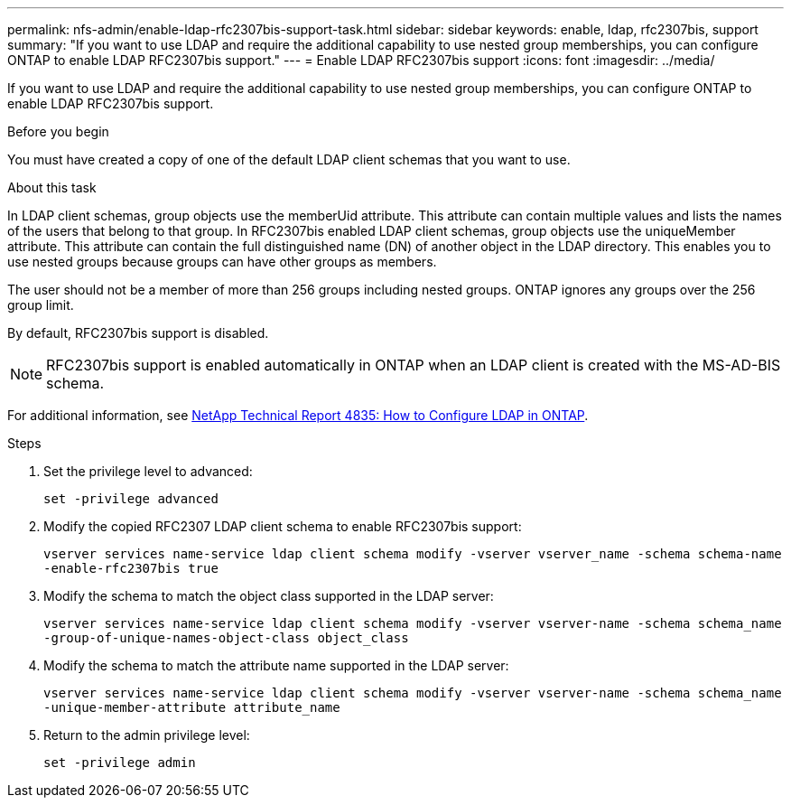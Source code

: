 ---
permalink: nfs-admin/enable-ldap-rfc2307bis-support-task.html
sidebar: sidebar
keywords: enable, ldap, rfc2307bis, support
summary: "If you want to use LDAP and require the additional capability to use nested group memberships, you can configure ONTAP to enable LDAP RFC2307bis support."
---
= Enable LDAP RFC2307bis support
:icons: font
:imagesdir: ../media/

[.lead]
If you want to use LDAP and require the additional capability to use nested group memberships, you can configure ONTAP to enable LDAP RFC2307bis support.

.Before you begin

You must have created a copy of one of the default LDAP client schemas that you want to use.

.About this task

In LDAP client schemas, group objects use the memberUid attribute. This attribute can contain multiple values and lists the names of the users that belong to that group. In RFC2307bis enabled LDAP client schemas, group objects use the uniqueMember attribute. This attribute can contain the full distinguished name (DN) of another object in the LDAP directory. This enables you to use nested groups because groups can have other groups as members.

The user should not be a member of more than 256 groups including nested groups. ONTAP ignores any groups over the 256 group limit.

By default, RFC2307bis support is disabled.

[NOTE]
====
RFC2307bis support is enabled automatically in ONTAP when an LDAP client is created with the MS-AD-BIS schema.
====

For additional information, see https://www.netapp.com/pdf.html?item=/media/19423-tr-4835.pdf[NetApp Technical Report 4835: How to Configure LDAP in ONTAP].

.Steps

. Set the privilege level to advanced:
+
`set -privilege advanced`
. Modify the copied RFC2307 LDAP client schema to enable RFC2307bis support:
+
`vserver services name-service ldap client schema modify -vserver vserver_name -schema schema-name -enable-rfc2307bis true`
. Modify the schema to match the object class supported in the LDAP server:
+
`vserver services name-service ldap client schema modify -vserver vserver-name -schema schema_name -group-of-unique-names-object-class object_class`
. Modify the schema to match the attribute name supported in the LDAP server:
+
`vserver services name-service ldap client schema modify -vserver vserver-name -schema schema_name -unique-member-attribute attribute_name`
. Return to the admin privilege level:
+
`set -privilege admin`
